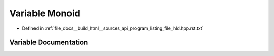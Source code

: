 .. _exhale_variable_program__listing__file__hld_8hpp_8rst_8txt_1afb29718e54de65cef5745a727a1f2326:

Variable Monoid
===============

- Defined in :ref:`file_docs__build_html__sources_api_program_listing_file_hld.hpp.rst.txt`


Variable Documentation
----------------------


.. doxygenvariable:: Monoid
